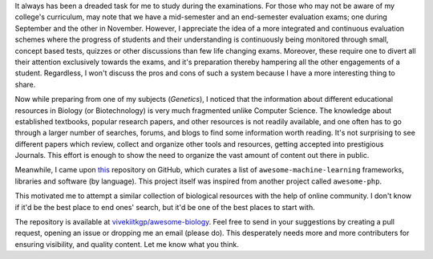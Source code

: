 .. title: Curated List Of Biology Resources
.. slug: curated-list-of-biology-resources
.. date: 2014-09-20 01:39:40 UTC+05:30
.. tags: awesome-biology, github, books, resources
.. link: 
.. description: Creating a collection of educational resources in Biology.
.. type: text
.. author: Vivek Rai

It always has been a dreaded task for me to study during the examinations. For
those who may not be aware of my college's curriculum, may note
that we have a mid-semester and an end-semester evaluation exams; one during
September and the other in November. However, I appreciate the idea of a more
integrated and continuous evaluation schemes where the progress of students and
their understanding is continuously being monitored through small, concept based
tests, quizzes or other discussions than few life changing exams.
Moreover, these require one to divert all their attention exclusively towards
the exams, and it's preparation thereby hampering all the other engagements of a
student. Regardless, I won't discuss the pros and cons of such a system because
I have a more interesting thing to share.

.. TEASER_END

Now while preparing from one of my subjects (*Genetics*), I noticed that the
information about different educational resources in Biology (or Biotechnology)
is very much fragmented unlike Computer Science. The knowledge about
established textbooks, popular research papers, and other resources is not
readily available, and one often has to go through a larger number of searches,
forums, and blogs to find some information worth reading. It's not surprising
to see different papers which review, collect and organize other tools and
resources, getting accepted into prestigious Journals. This effort is enough to
show the need to organize the vast amount of content out there in public.

Meanwhile, I came upon this_ repository on GitHub, which curates a list of
``awesome-machine-learning`` frameworks, libraries and software (by language).
This project itself was inspired from another project called ``awesome-php``.

This motivated me to attempt a similar collection of biological resources with
the help of online community. I don't know if it'd be the best place to
end ones' search, but it'd be one of the best places to start with.

The repository is available at `vivekiitkgp/awesome-biology
<https://github.com/vivekiitkgp/awesome-biology>`_.  Feel free to send in your
suggestions by creating a pull request, opening an issue or dropping me an
email (please do). This desperately needs more and more contributers for
ensuring visibility, and quality content. Let me know what you think.


.. _this: https://github.com/josephmisiti/awesome-machine-learning
